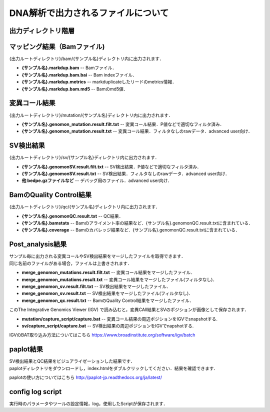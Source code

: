 DNA解析で出力されるファイルについて
===================================

出力ディレクトリ階層
---------------------

 .. image:: image/dna_tree.png
  :scale: 100%

マッピング結果（Bamファイル)
-----------------------
| {出力ルートディレクトリ}/bam/{サンプル名}ディレクトリ内に出力されます．

* **{サンプル名}.markdup.bam** -- Bamファイル．
* **{サンプル名}.markdup.bam.bai** -- Bam indexファイル．
* **{サンプル名}.markdup.metrics** -- markduplicateしたリードのmetrics情報．
* **{サンプル名}.markdup.bam.md5** -- Bamのmd5値．

変異コール結果
-----------------------
| {出力ルートディレクトリ}/mutation/{サンプル名}ディレクトリ内に出力されます．

* **{サンプル名}.genomon_mutation.result.filt.txt** -- 変異コール結果．P値などで適切なフィルタ済み．
* **{サンプル名}.genomon_mutation.result.txt** -- 変異コール結果．フィルタなしのrawデータ．advanced user向け．

SV検出結果
-----------------------
| {出力ルートディレクトリ}/sv/{サンプル名}ディレクトリ内に出力されます．

* **{サンプル名}.genomonSV.result.filt.txt** -- SV検出結果．P値などで適切なフィルタ済み．
* **{サンプル名}.genomonSV.result.txt** -- SV検出結果．フィルタなしのrawデータ．advanced user向け．
* **他 bedpe.gzファイルなど** -- デバッグ用のファイル．advanced user向け．

BamのQuality Control結果
------------------------
| {出力ルートディレクトリ}/qc/{サンプル名}ディレクトリ内に出力されます．

* **{サンプル名}.genomonQC.result.txt** -- QC結果．
* **{サンプル名}.bamstats** -- Bamのアライメント率の結果など．{サンプル名}.genomonQC.result.txtに含まれている．
* **{サンプル名}.coverage** -- Bamのカバレッジ結果など．{サンプル名}.genomonQC.result.txtに含まれている．

Post_analysis結果
-----------------------
| サンプル毎に出力される変異コールやSV検出結果をマージしたファイルを取得できます．
| 同じ名前のファイルがある場合，ファイルは上書きされます．

* **merge_genomon_mutations.result.filt.txt** -- 変異コール結果をマージしたファイル．
* **merge_genomon_mutations.result.txt** -- 変異コール結果をマージしたファイル(フィルタなし)．
* **merge_genomon_sv.result.filt.txt** -- SV検出結果をマージしたファイル．
* **merge_genomon_sv.result.txt** -- SV検出結果をマージしたファイル(フィルタなし)．
* **merge_genomon_qc.result.txt** -- BamのQuality Control結果をマージしたファイル．

| このThe Integrative Genomics Viewer (IGV) で読み込むと，変異CAll結果とSVのポジションが画像として保存されます．

* **mutation/capture_script/capture.bat** -- 変異コール結果の周辺ポジションをIGVでsnapshotする.
* **sv/capture_script/capture.bat** -- SV検出結果の周辺ポジションをIGVでnapshotする.

IGVのBAT取り込み方法についてはこちら
https://www.broadinstitute.org/software/igv/batch

paplot結果
-----------------------

| SV検出結果とQC結果をビジュアライゼーションした結果です．
| paplotディレクトリをダウンロードし，index.htmlをダブルクリックしてください．結果を確認できます．

paplotの使い方についてはこちら
http://paplot-jp.readthedocs.org/ja/latest/

config log script
-----------------------

| 実行時のパラメータやツールの設定情報，log，使用したScriptが保存されます．


